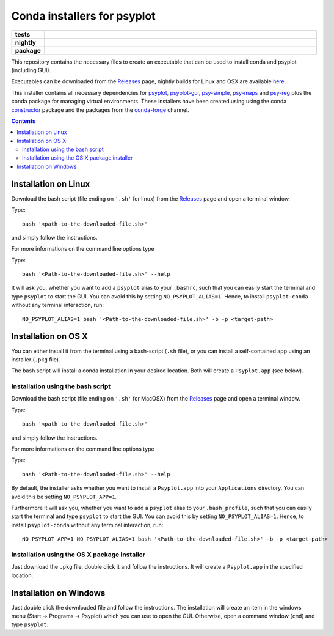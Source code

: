 Conda installers for psyplot
============================

.. start-badges

.. list-table::
    :stub-columns: 1
    :widths: 10 90

    * - tests
      - |travis| |appveyor| |requires|
    * - nightly
      - |nightly|
    * - package
      - |github|

.. |travis| image:: https://travis-ci.org/Chilipp/psyplot-conda.svg?branch=master
    :alt: Travis
    :target: https://travis-ci.org/Chilipp/psyplot-conda

.. |appveyor| image:: https://ci.appveyor.com/api/projects/status/3jk6ea1n4a4dl6vk/branch/master?svg=true
    :alt: AppVeyor
    :target: https://ci.appveyor.com/project/Chilipp/psyplot-conda/branch/master

.. |requires| image:: https://requires.io/github/Chilipp/psyplot-conda/requirements.svg?branch=master
    :alt: Requirements Status
    :target: https://requires.io/github/Chilipp/psyplot-conda/requirements/?branch=master

.. |nightly| image:: https://travis-ci.org/Chilipp/psyplot-conda.svg?branch=nightly
    :alt: nightly on Travis
    :target: https://travis-ci.org/Chilipp/psyplot-conda

.. |github| image:: https://img.shields.io/github/release/Chilipp/psyplot-conda.svg
    :alt: Github releases
    :target: https://github.com/Chilipp/psyplot-conda/releases

.. start-badges

This repository contains the necessary files to create an executable that
can be used to install conda and psyplot (including GUI).

Executables can be downloaded from the Releases_ page, nightly builds for
Linux and OSX are available here_.

This installer contains all necessary dependencies for psyplot_, psyplot-gui_,
psy-simple_, psy-maps_ and psy-reg_ plus the conda package for managing
virtual environments. These installers have been created using using the
conda constructor_ package and the packages from the conda-forge_ channel.


.. Contents::

Installation on Linux
---------------------
Download the bash script (file ending on ``'.sh'`` for linux) from
the Releases_ page and open a terminal window.

Type::

    bash '<path-to-the-downloaded-file.sh>'

and simply follow the instructions.

For more informations on the command line options type

Type::

    bash '<Path-to-the-downloaded-file.sh>' --help

It will ask you, whether you want to add a ``psyplot`` alias to your
``.bashrc``, such that you can easily start the terminal and type
``psyplot`` to start the GUI. You can avoid this by setting
``NO_PSYPLOT_ALIAS=1``. Hence, to install ``psyplot-conda`` without any
terminal interaction, run::

    NO_PSYPLOT_ALIAS=1 bash '<Path-to-the-downloaded-file.sh>' -b -p <target-path>


Installation on OS X
--------------------
You can either install it from the terminal using a bash-script (``.sh`` file),
or you can install a self-contained app using an installer (``.pkg`` file).

The bash script will install a conda installation in your desired location.
Both will create a ``Psyplot.app`` (see below).

Installation using the bash script
^^^^^^^^^^^^^^^^^^^^^^^^^^^^^^^^^^
Download the bash script (file ending on ``'.sh'`` for MacOSX) from
the Releases_ page and open a terminal window.

Type::

    bash '<path-to-the-downloaded-file.sh>'

and simply follow the instructions.

For more informations on the command line options type

Type::

    bash '<Path-to-the-downloaded-file.sh>' --help

By default, the installer asks whether you want to install a ``Psyplot.app``
into your ``Applications`` directory. You can avoid this be setting
``NO_PSYPLOT_APP=1``.

Furthermore it will ask you, whether you want to add a ``psyplot`` alias to
your ``.bash_profile``, such that you can easily start the terminal and type
``psyplot`` to start the GUI. You can avoid this by setting
``NO_PSYPLOT_ALIAS=1``. Hence, to install ``psyplot-conda`` without any
terminal interaction, run::

    NO_PSYPLOT_APP=1 NO_PSYPLOT_ALIAS=1 bash '<Path-to-the-downloaded-file.sh>' -b -p <target-path>

Installation using the OS X package installer
^^^^^^^^^^^^^^^^^^^^^^^^^^^^^^^^^^^^^^^^^^^^^
Just download the ``.pkg`` file, double click it and follow the instructions.
It will create a ``Psyplot.app`` in the specified location.


Installation on Windows
-----------------------
Just double click the downloaded file and follow the instructions. The
installation will create an item in the windows menu
(Start -> Programs -> Psyplot) which you can use to open the GUI. Otherwise,
open a command window (``cmd``) and type ``psyplot``.


.. _Releases: https://github.com/Chilipp/psyplot-conda/Releases
.. _here: https://drive.switch.ch/index.php/s/lVwRVtFncOljb6y
.. _psyplot: https://psyplot.readthedocs.io
.. _psyplot-gui: https://psyplot.readthedocs.io/projects/psyplot-gui
.. _psy-simple: https://psyplot.readthedocs.io/projects/psy-simple
.. _psy-maps: https://psyplot.readthedocs.io/projects/psy-simple
.. _psy-reg: https://psyplot.readthedocs.io/projects/psy-reg
.. _constructor: https://github.com/conda/constructor
.. _conda-forge: http://conda-forge.github.io/
